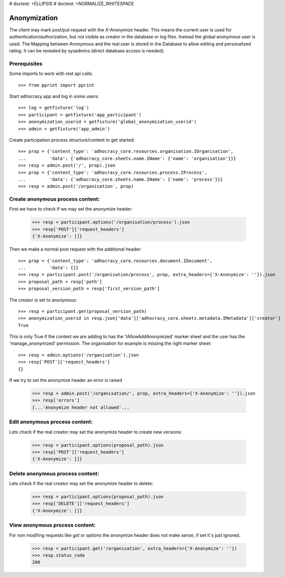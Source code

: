 # doctest: +ELLIPSIS
# doctest: +NORMALIZE_WHITESPACE

Anonymization
=============

The client may mark post/put request with the `X-Anonymize` header.
This means the current user is used for authentication/authorization,
but not visible as creator in the database or log files. Instead the
global anonymous user is used.
The Mapping between Anonymous and the real user is stored in the Database
to allow editing and personalized rating. It can be revealed by sysadmins
(direct database access is needed).


Prerequisites
~~~~~~~~~~~~~

Some imports to work with rest api calls::

    >>> from pprint import pprint

Start adhocracy app and log in some users::

    >>> log = getfixture('log')
    >>> participant = getfixture('app_participant')
    >>> anonymization_userid = getfixture('global_anonymization_userid')
    >>> admin = getfixture('app_admin')

Create participation process structure/content to get started::

    >>> prop = {'content_type': 'adhocracy_core.resources.organisation.IOrganisation',
    ...         'data': {'adhocracy_core.sheets.name.IName': {'name': 'organisation'}}}
    >>> resp = admin.post('/', prop).json
    >>> prop = {'content_type': 'adhocracy_core.resources.process.IProcess',
    ...         'data': {'adhocracy_core.sheets.name.IName': {'name': 'process'}}}
    >>> resp = admin.post('/organisation', prop)


Create anonymous process content:
~~~~~~~~~~~~~~~~~~~~~~~~~~~~~~~~~

First we have to check if we may set the anonymize header:

    >>> resp = participant.options('/organisation/process').json
    >>> resp['POST']['request_headers']
    {'X-Anonymize': []}

Then we make a normal post request with the additional header::

    >>> prop = {'content_type': 'adhocracy_core.resources.document.IDocument',
    ...         'data': {}}
    >>> resp = participant.post('/organisation/process', prop, extra_headers={'X-Anonymize': ''}).json
    >>> proposal_path = resp['path']
    >>> proposal_version_path = resp['first_version_path']


The creator is set to anonymous::

    >>> resp = participant.get(proposal_version_path)
    >>> anonymization_userid in resp.json['data']['adhocracy_core.sheets.metadata.IMetadata']['creator']
    True

This is only True if the context we are adding to has the 'IAllowAddAnonymized'
marker sheet and the user has the 'manage_anonymized' permission.
The organisation for example is missing the right marker sheet::

    >>> resp = admin.options('/organisation').json
    >>> resp['POST']['request_headers']
    {}

If we try to set the anonymize header an error is raised

    >>> resp = admin.post('/organisation/', prop, extra_headers={'X-Anonymize': ''}).json
    >>> resp['errors']
    [...'Anonymize header not allowed'...


Edit anonymous process content:
~~~~~~~~~~~~~~~~~~~~~~~~~~~~~~~

Lets check if the real creator may set the anonymize header to create
new versions:

    >>> resp = participant.options(proposal_path).json
    >>> resp['POST']['request_headers']
    {'X-Anonymize': []}


Delete anonymous process content:
~~~~~~~~~~~~~~~~~~~~~~~~~~~~~~~~~

Lets check if the real creator may set the anonymize header to delete:

    >>> resp = participant.options(proposal_path).json
    >>> resp['DELETE']['request_headers']
    {'X-Anonymize': []}


View anonymous process content:
~~~~~~~~~~~~~~~~~~~~~~~~~~~~~~~

For non modifing requests like `get` or `options` the anonymize header
does not make sense, if set it`s just ignored.

    >>> resp = participant.get('/organisation', extra_headers={'X-Anonymize': ''})
    >>> resp.status_code
    200
